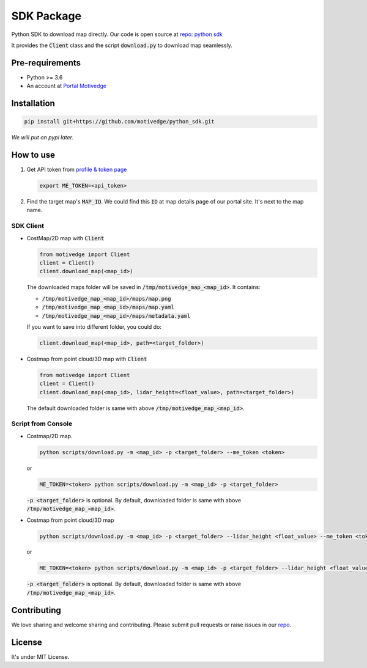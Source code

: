 SDK Package
===========

Python SDK to download map directly. Our code is open source at `repo: python sdk <https://github.com/motivedge/python_sdk>`_

It provides the :code:`Client` class and the script :code:`download.py` to download map seamlessly.

Pre-requirements
----------------

* Python >= 3.6
* An account at `Portal Motivedge <https://portal.motivedge.io/>`_

Installation
------------

.. code:: bash

    pip install git+https://github.com/motivedge/python_sdk.git

*We will put on pypi later.*

How to use
----------

1. Get API token from `profile & token page <https://portal.motivedge.io/profile>`_

   .. code:: bash

      export ME_TOKEN=<api_token>

2. Find the target map's :code:`MAP_ID`. We could find this :code:`ID` at map details page of our portal site. It's next to the map name.


SDK Client
""""""""""

* CostMap/2D map with :code:`Client`

  .. code:: python

     from motivedge import Client
     client = Client()
     client.download_map(<map_id>)

  The downloaded maps folder will be saved in :code:`/tmp/motivedge_map_<map_id>`. It contains:

  - :code:`/tmp/motivedge_map_<map_id>/maps/map.png`
  - :code:`/tmp/motivedge_map_<map_id>/maps/map.yaml`
  - :code:`/tmp/motivedge_map_<map_id>/maps/metadata.yaml`

  If you want to save into different folder, you could do:

  .. code:: python

     client.download_map(<map_id>, path=<target_folder>)

* Costmap from point cloud/3D map with :code:`Client`

  .. code:: python

     from motivedge import Client
     client = Client()
     client.download_map(<map_id>, lidar_height=<float_value>, path=<target_folder>)

  The default downloaded folder is same with above :code:`/tmp/motivedge_map_<map_id>`.


Script from Console
"""""""""""""""""""

* Costmap/2D map.

  .. code:: bash

     python scripts/download.py -m <map_id> -p <target_folder> --me_token <token>

  or

  .. code:: bash

     ME_TOKEN=<token> python scripts/download.py -m <map_id> -p <target_folder>

  :code:`-p <target_folder>` is optional. By default, downloaded folder is
  same with above :code:`/tmp/motivedge_map_<map_id>`.

* Costmap from point cloud/3D map

  .. code:: bash

     python scripts/download.py -m <map_id> -p <target_folder> --lidar_height <float_value> --me_token <token>

  or

  .. code:: bash

     ME_TOKEN=<token> python scripts/download.py -m <map_id> -p <target_folder> --lidar_height <float_value>

  :code:`-p <target_folder>` is optional. By default, downloaded folder is
  same with above :code:`/tmp/motivedge_map_<map_id>`.


Contributing
------------

We love sharing and welcome sharing and contributing. Please submit pull requests or raise issues in our `repo <https://github.com/motivedge/python_sdk>`_.

License
-------

It's under MIT License.
